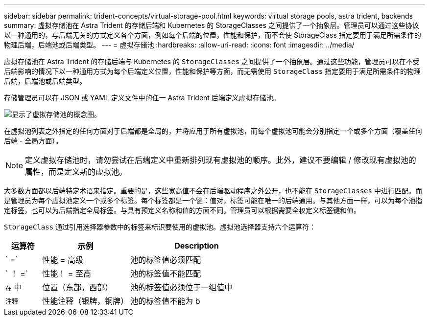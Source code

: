 ---
sidebar: sidebar 
permalink: trident-concepts/virtual-storage-pool.html 
keywords: virtual storage pools, astra trident, backends 
summary: 虚拟存储池在 Astra Trident 的存储后端和 Kubernetes 的 StorageClasses 之间提供了一个抽象层。管理员可以通过这些协议以一种通用的，与后端无关的方式定义各个方面，例如每个后端的位置，性能和保护，而不会使 StorageClass 指定要用于满足所需条件的物理后端，后端池或后端类型。 
---
= 虚拟存储池
:hardbreaks:
:allow-uri-read: 
:icons: font
:imagesdir: ../media/


虚拟存储池在 Astra Trident 的存储后端与 Kubernetes 的 `StorageClasses` 之间提供了一个抽象层。通过这些功能，管理员可以在不受后端影响的情况下以一种通用方式为每个后端定义位置，性能和保护等方面，而无需使用 `StorageClass` 指定要用于满足所需条件的物理后端，后端池或后端类型。

存储管理员可以在 JSON 或 YAML 定义文件中的任一 Astra Trident 后端定义虚拟存储池。

image::virtual_storage_pools.png[显示了虚拟存储池的概念图。]

在虚拟池列表之外指定的任何方面对于后端都是全局的，并将应用于所有虚拟池，而每个虚拟池可能会分别指定一个或多个方面（覆盖任何后端 - 全局方面）。


NOTE: 定义虚拟存储池时，请勿尝试在后端定义中重新排列现有虚拟池的顺序。此外，建议不要编辑 / 修改现有虚拟池的属性，而是定义新的虚拟池。

大多数方面都以后端特定术语来指定。重要的是，这些宽高值不会在后端驱动程序之外公开，也不能在 `StorageClasses` 中进行匹配。而是管理员为每个虚拟池定义一个或多个标签。每个标签都是一个键：值对，标签可能在唯一的后端通用。与其他方面一样，可以为每个池指定标签，也可以为后端指定全局标签。与具有预定义名称和值的方面不同，管理员可以根据需要全权定义标签键和值。

`StorageClass` 通过引用选择器参数中的标签来标识要使用的虚拟池。虚拟池选择器支持六个运算符：

[cols="14%,34%,52%"]
|===
| 运算符 | 示例 | Description 


| ` =` | 性能 = 高级 | 池的标签值必须匹配 


| ` ！ =` | 性能！ = 至高 | 池的标签值不能匹配 


| `在` 中 | 位置（东部，西部） | 池的标签值必须位于一组值中 


| `注释` | 性能注释（银牌，铜牌） | 池的标签值不能为 b 
|===